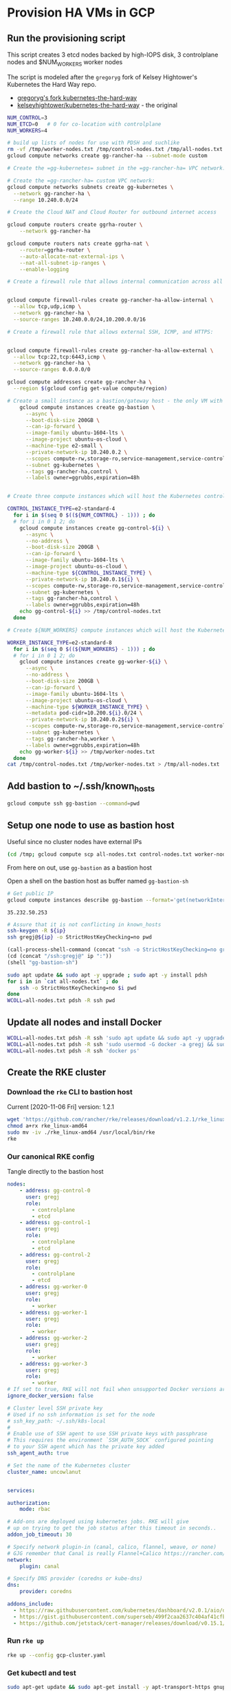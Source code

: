 #+PROPERTY: header-args:bash :comments org :shebang #!/usr/bin/env bash :tangle no :eval never-export
* Provision HA VMs in GCP

** Run the provisioning script

  This script creates 3 etcd nodes backed by high-IOPS disk, 3 controlplane nodes and
  $NUM_WORKERS worker nodes

  The script is modeled after the =gregoryg= fork of Kelsey Hightower's Kubernetes the
  Hard Way repo.
  + [[https://github.com/gregoryg/kubernetes-the-hard-way][gregoryg's fork kubernetes-the-hard-way]]
  + [[https://github.com/kelseyhightower/kubernetes-the-hard-way][kelseyhightower/kubernetes-the-hard-way]] - the original

  #+begin_src bash :tangle ~/bin/provision-rancher-ha-gcp.sh
    NUM_CONTROL=3
    NUM_ETCD=0   # 0 for co-location with controlplane
    NUM_WORKERS=4

    # build up lists of nodes for use with PDSH and suchlike
    rm -vf /tmp/worker-nodes.txt /tmp/control-nodes.txt /tmp/all-nodes.txt
    gcloud compute networks create gg-rancher-ha --subnet-mode custom

    # Create the =gg-kubernetes= subnet in the =gg-rancher-ha= VPC network:

    # Create the =gg-rancher-ha= custom VPC network:
    gcloud compute networks subnets create gg-kubernetes \
      --network gg-rancher-ha \
      --range 10.240.0.0/24

    # Create the Cloud NAT and Cloud Router for outbound internet access

    gcloud compute routers create ggrha-router \
        --network gg-rancher-ha

    gcloud compute routers nats create ggrha-nat \
        --router=ggrha-router \
        --auto-allocate-nat-external-ips \
        --nat-all-subnet-ip-ranges \
        --enable-logging

    # Create a firewall rule that allows internal communication across all protocols:


    gcloud compute firewall-rules create gg-rancher-ha-allow-internal \
      --allow tcp,udp,icmp \
      --network gg-rancher-ha \
      --source-ranges 10.240.0.0/24,10.200.0.0/16

    # Create a firewall rule that allows external SSH, ICMP, and HTTPS:


    gcloud compute firewall-rules create gg-rancher-ha-allow-external \
      --allow tcp:22,tcp:6443,icmp \
      --network gg-rancher-ha \
      --source-ranges 0.0.0.0/0

    gcloud compute addresses create gg-rancher-ha \
      --region $(gcloud config get-value compute/region)

    # Create a small instance as a bastion/gateway host - the only VM with a public IP
        gcloud compute instances create gg-bastion \
          --async \
          --boot-disk-size 200GB \
          --can-ip-forward \
          --image-family ubuntu-1604-lts \
          --image-project ubuntu-os-cloud \
          --machine-type e2-small \
          --private-network-ip 10.240.0.2 \
          --scopes compute-rw,storage-ro,service-management,service-control,logging-write,monitoring \
          --subnet gg-kubernetes \
          --tags gg-rancher-ha,control \
          --labels owner=ggrubbs,expiration=48h


    # Create three compute instances which will host the Kubernetes control plane:

    CONTROL_INSTANCE_TYPE=e2-standard-4
      for i in $(seq 0 $((${NUM_CONTROL} - 1))) ; do
      # for i in 0 1 2; do
        gcloud compute instances create gg-control-${i} \
          --async \
          --no-address \
          --boot-disk-size 200GB \
          --can-ip-forward \
          --image-family ubuntu-1604-lts \
          --image-project ubuntu-os-cloud \
          --machine-type ${CONTROL_INSTANCE_TYPE} \
          --private-network-ip 10.240.0.1${i} \
          --scopes compute-rw,storage-ro,service-management,service-control,logging-write,monitoring \
          --subnet gg-kubernetes \
          --tags gg-rancher-ha,control \
          --labels owner=ggrubbs,expiration=48h
        echo gg-control-${i} >> /tmp/control-nodes.txt
      done

    # Create ${NUM_WORKERS} compute instances which will host the Kubernetes worker nodes:

    WORKER_INSTANCE_TYPE=e2-standard-8
      for i in $(seq 0 $((${NUM_WORKERS} - 1))) ; do
      # for i in 0 1 2; do
        gcloud compute instances create gg-worker-${i} \
          --async \
          --no-address \
          --boot-disk-size 200GB \
          --can-ip-forward \
          --image-family ubuntu-1604-lts \
          --image-project ubuntu-os-cloud \
          --machine-type ${WORKER_INSTANCE_TYPE} \
          --metadata pod-cidr=10.200.${i}.0/24 \
          --private-network-ip 10.240.0.2${i} \
          --scopes compute-rw,storage-ro,service-management,service-control,logging-write,monitoring \
          --subnet gg-kubernetes \
          --tags gg-rancher-ha,worker \
          --labels owner=ggrubbs,expiration=48h
        echo gg-worker-${i} >> /tmp/worker-nodes.txt
      done
    cat /tmp/control-nodes.txt /tmp/worker-nodes.txt > /tmp/all-nodes.txt
  #+end_src

** Add bastion to ~/.ssh/known_hosts
   #+begin_src bash
    gcloud compute ssh gg-bastion --command=pwd
   #+end_src

** Setup one node to use as bastion host
   Useful since no cluster nodes have external IPs
   #+begin_src bash :session rancher-rke-sh :results none
     (cd /tmp; gcloud compute scp all-nodes.txt control-nodes.txt worker-nodes.txt gg-bastion:)
   #+end_src

   From here on out, use =gg-bastion= as a bastion host

   Open a shell on the bastion host as buffer named =gg-bastion-sh=

  #+name: bastion_ip
   #+begin_src bash
    # Get public IP
    gcloud compute instances describe gg-bastion --format='get(networkInterfaces[0].accessConfigs[0].natIP)'
   #+end_src

   #+RESULTS: bastion_ip
   : 35.232.50.253

   #+begin_src bash :var ip=bastion_ip :results none
     # Assure that it is not conflicting in known_hosts
     ssh-keygen -R ${ip}
     ssh gregj@${ip} -o StrictHostKeyChecking=no pwd
   #+end_src

   #+begin_src emacs-lisp :var ip=bastion_ip :results none
     (call-process-shell-command (concat "ssh -o StrictHostKeyChecking=no gregj@" ip " id"))
     (cd (concat "/ssh:gregj@" ip ":"))
     (shell "gg-bastion-sh")
   #+end_src
   #+begin_src bash :session gg-bastion-sh :results none
     sudo apt update && sudo apt -y upgrade ; sudo apt -y install pdsh
     for i in in `cat all-nodes.txt` ; do
         ssh -o StrictHostKeyChecking=no $i pwd
     done
     WCOLL=all-nodes.txt pdsh -R ssh pwd
   #+end_src

** Update all nodes and install Docker
   #+begin_src bash :async :session gg-bastion-sh
     WCOLL=all-nodes.txt pdsh -R ssh 'sudo apt update && sudo apt -y upgrade && sudo apt -y install docker.io '
     WCOLL=all-nodes.txt pdsh -R ssh 'sudo usermod -G docker -a gregj && sudo systemctl daemon-reload && sudo systemctl restart docker'
     WCOLL=all-nodes.txt pdsh -R ssh 'docker ps'
   #+end_src

** Create the RKE cluster
*** Download the =rke= CLI to bastion host
    Current [2020-11-06 Fri] version: 1.2.1
    #+begin_src bash :session gg-bastion-sh :async :results value
      wget 'https://github.com/rancher/rke/releases/download/v1.2.1/rke_linux-amd64'
      chmod a+rx rke_linux-amd64
      sudo mv -iv ./rke_linux-amd64 /usr/local/bin/rke
      rke
    #+end_src

*** Our canonical RKE config
    Tangle directly  to the bastion host
   #+begin_src yaml :var ip=bastion_ip :tangle /gssh:gg-bastion:gcp-cluster.yaml
     nodes:
         - address: gg-control-0
           user: gregj
           role:
             - controlplane
             - etcd
         - address: gg-control-1
           user: gregj
           role:
             - controlplane
             - etcd
         - address: gg-control-2
           user: gregj
           role:
             - controlplane
             - etcd
         - address: gg-worker-0
           user: gregj
           role:
             - worker
         - address: gg-worker-1
           user: gregj
           role:
             - worker
         - address: gg-worker-2
           user: gregj
           role:
             - worker
         - address: gg-worker-3
           user: gregj
           role:
             - worker
     # If set to true, RKE will not fail when unsupported Docker versions are found
     ignore_docker_version: false

     # Cluster level SSH private key
     # Used if no ssh information is set for the node
     # ssh_key_path: ~/.ssh/k8s-local
     #
     # Enable use of SSH agent to use SSH private keys with passphrase
     # This requires the environment `SSH_AUTH_SOCK` configured pointing
     # to your SSH agent which has the private key added
     ssh_agent_auth: true

     # Set the name of the Kubernetes cluster
     cluster_name: uncowlanut


     services:

     authorization:
         mode: rbac

     # Add-ons are deployed using kubernetes jobs. RKE will give
     # up on trying to get the job status after this timeout in seconds..
     addon_job_timeout: 30

     # Specify network plugin-in (canal, calico, flannel, weave, or none)
     # GJG remember that Canal is really Flannel+Calico https://rancher.com/blog/2019/2019-03-21-comparing-kubernetes-cni-providers-flannel-calico-canal-and-weave/
     network:
         plugin: canal

     # Specify DNS provider (coredns or kube-dns)
     dns:
         provider: coredns

     addons_include:
       - https://raw.githubusercontent.com/kubernetes/dashboard/v2.0.1/aio/deploy/recommended.yaml
       - https://gist.githubusercontent.com/superseb/499f2caa2637c404af41cfb7e5f4a938/raw/930841ac00653fdff8beca61dab9a20bb8983782/k8s-dashboard-user.yml
       - https://github.com/jetstack/cert-manager/releases/download/v0.15.1/cert-manager.yaml
   #+end_src
*** Run =rke up=
    #+begin_src bash :session gg-bastion-sh :async :results value
      rke up --config gcp-cluster.yaml
    #+end_src

*** Get kubectl and test
    #+begin_src bash :session gg-bastion-sh :async :results value
      sudo apt-get update && sudo apt-get install -y apt-transport-https gnupg2 curl
      curl -s https://packages.cloud.google.com/apt/doc/apt-key.gpg | sudo apt-key add -
      echo "deb https://apt.kubernetes.io/ kubernetes-xenial main" | sudo tee -a /etc/apt/sources.list.d/kubernetes.list
      sudo apt-get update
      sudo apt-get install -y kubectl
    #+end_src
    #+begin_src bash :session gg-bastion-sh :async :results value
      ## GJG
      mkdir -p ~/.kube
      cp -v kube_config_gcp-cluster.yaml ~/.kube/config
      kubectl get nodes
      source <(kubectl completion bash)
      alias k='kubectl'
      alias kn='kubectl config set-context --current --namespace '
      alias kx='kubectl config get-contexts'
      complete -F __start_kubectl k
    #+end_src

    #+RESULTS:
    : gregj@gg-bastion:~$ gregj@gg-bastion:~$ gregj@gg-bastion:~$ gregj@gg-bastion:~$ gregj@gg-bastion:~$ 0


** On to Rancher to install these thangs!

*** Get Helm on the bastion node
    #+begin_src bash :session gg-bastion-sh :async :results value
      wget 'https://get.helm.sh/helm-v3.4.1-linux-amd64.tar.gz'
      tar xf helm-v3.4.1-linux-amd64.tar.gz
      sudo cp -v linux-amd64/helm /usr/local/bin/
      helm version
    #+end_src

*** Install Rancher 2.5 monitoring
    #+begin_src bash :session gg-bastion-sh :async :results value
      helm repo add prometheus-community https://prometheus-community.github.io/helm-charts
      helm repo add stable https://charts.helm.sh/stable
      helm repo update
      helm install rancher-monitoring prometheus-community/kube-prometheus-stack --namespace cattle-monitoring-system --create-namespace
    #+end_src
